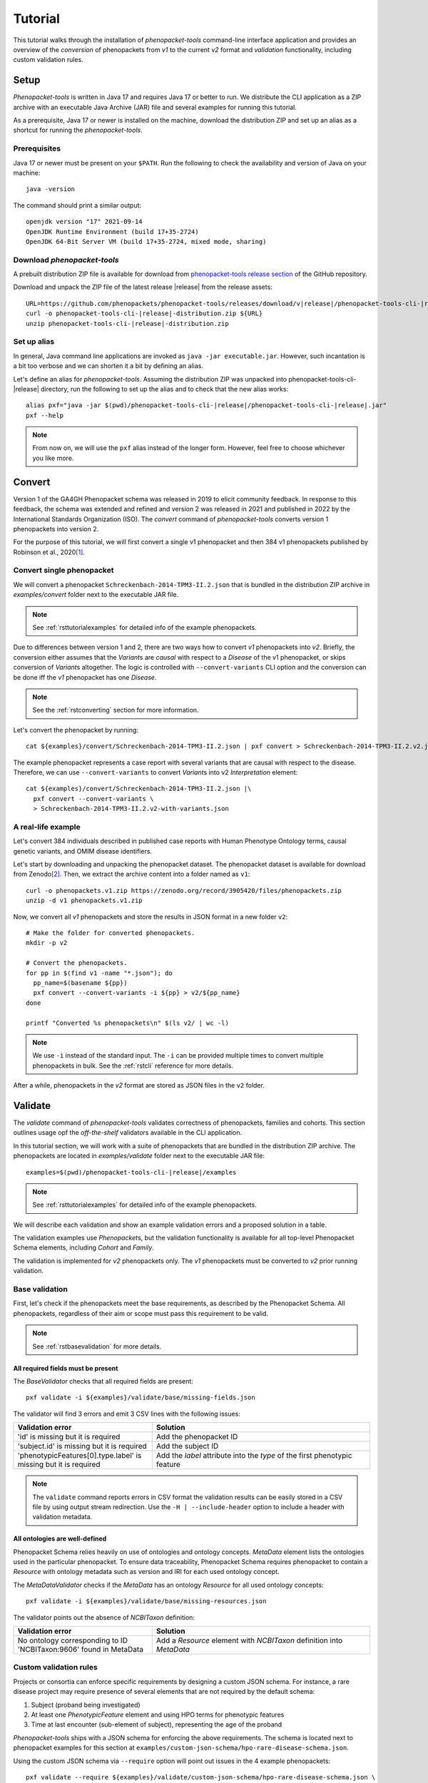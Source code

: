 .. _rsttutorial:

========
Tutorial
========

This tutorial walks through the installation of *phenopacket-tools* command-line interface application
and provides an overview of the *conversion* of phenopackets from `v1` to the current `v2` format and
*validation* functionality, including custom validation rules.

Setup
=====

*Phenopacket-tools* is written in Java 17 and requires Java 17 or better to run.
We distribute the CLI application as a ZIP archive with an executable Java Archive (JAR) file
and several examples for running this tutorial.

As a prerequisite, Java 17 or newer  is installed on the machine,
download the distribution ZIP and set up an alias as a shortcut for running the *phenopacket-tools*.

Prerequisites
^^^^^^^^^^^^^

Java 17 or newer must be present on your ``$PATH``. Run the following to check the availability
and version of Java on your machine::

  java -version

The command should print a similar output::

  openjdk version "17" 2021-09-14
  OpenJDK Runtime Environment (build 17+35-2724)
  OpenJDK 64-Bit Server VM (build 17+35-2724, mixed mode, sharing)

Download *phenopacket-tools*
^^^^^^^^^^^^^^^^^^^^^^^^^^^^

A prebuilt distribution ZIP file is available for download from
`phenopacket-tools release section <https://github.com/phenopackets/phenopacket-tools/releases>`_
of the GitHub repository.

Download and unpack the ZIP file of the latest release |release| from the release assets:

.. parsed-literal::

  URL=https://github.com/phenopackets/phenopacket-tools/releases/download/v\ |release|\ /phenopacket-tools-cli-|release|-distribution.zip
  curl -o phenopacket-tools-cli-|release|-distribution.zip ${URL}
  unzip phenopacket-tools-cli-|release|-distribution.zip

Set up alias
^^^^^^^^^^^^

In general, Java command line applications are invoked as ``java -jar executable.jar``. However, such incantation is
a bit too verbose and we can shorten it a bit by defining an alias.

Let's define an alias for *phenopacket-tools*. Assuming the distribution ZIP was unpacked into
phenopacket-tools-cli-|release| directory, run the following to set up the alias and to check that the new alias works:

.. parsed-literal::
  alias pxf="java -jar $(pwd)/phenopacket-tools-cli-\ |release|\ /phenopacket-tools-cli-|release|.jar"
  pxf --help

.. note::
  From now on, we will use the ``pxf`` alias instead of the longer form. However, feel free to choose whichever
  you like more.


Convert
=======

Version 1 of the GA4GH Phenopacket schema was released in 2019 to elicit community feedback.
In response to this feedback, the schema was extended and refined and version 2 was released in 2021
and published in 2022 by the International Standards Organization (ISO).
The `convert` command of *phenopacket-tools* converts version 1 phenopackets into version 2.

For the purpose of this tutorial, we will first convert a single v1 phenopacket
and then 384 v1 phenopackets published by Robinson et al., 2020\ [1]_.


Convert single phenopacket
^^^^^^^^^^^^^^^^^^^^^^^^^^

We will convert a phenopacket ``Schreckenbach-2014-TPM3-II.2.json`` that is bundled
in the distribution ZIP archive in `examples/convert` folder next to the executable JAR file.

.. note::
  See :ref:`rsttutorialexamples` for detailed info of the example phenopackets.

Due to differences between version 1 and 2, there are two ways how to convert *v1* phenopackets into *v2*.
Briefly, the conversion either assumes that the `Variant`\ s are *causal* with respect to a `Disease` of the
v1 phenopacket, or skips conversion of `Variant`\ s altogether. The logic is controlled with ``--convert-variants``
CLI option and the conversion can be done iff the *v1* phenopacket has one `Disease`.

.. note::
  See the :ref:`rstconverting` section for more information.

Let's convert the phenopacket by running::

  cat ${examples}/convert/Schreckenbach-2014-TPM3-II.2.json | pxf convert > Schreckenbach-2014-TPM3-II.2.v2.json

The example phenopacket represents a case report with several variants that are causal with respect to the disease.
Therefore, we can use ``--convert-variants`` to convert `Variant`\ s into v2 `Interpretation` element::

  cat ${examples}/convert/Schreckenbach-2014-TPM3-II.2.json |\
    pxf convert --convert-variants \
    > Schreckenbach-2014-TPM3-II.2.v2-with-variants.json


A real-life example
^^^^^^^^^^^^^^^^^^^

Let's convert 384 individuals described in published case reports with Human Phenotype Ontology terms,
causal genetic variants, and OMIM disease identifiers.

Let's start by downloading and unpacking the phenopacket dataset.
The phenopacket dataset is available for download from Zenodo\ [2]_. Then, we extract the archive content into
a folder named as ``v1``::

  curl -o phenopackets.v1.zip https://zenodo.org/record/3905420/files/phenopackets.zip
  unzip -d v1 phenopackets.v1.zip

Now, we convert all *v1* phenopackets and store the results in JSON format in a new folder ``v2``::

  # Make the folder for converted phenopackets.
  mkdir -p v2

  # Convert the phenopackets.
  for pp in $(find v1 -name "*.json"); do
    pp_name=$(basename ${pp})
    pxf convert --convert-variants -i ${pp} > v2/${pp_name}
  done

  printf "Converted %s phenopackets\n" $(ls v2/ | wc -l)

.. note::
  We use ``-i`` instead of the standard input. The ``-i`` can be provided multiple times to convert multiple
  phenopackets in bulk. See the :ref:`rstcli` reference for more details.

After a while, phenopackets in the *v2* format are stored as JSON files in the ``v2`` folder.

Validate
========

The `validate` command of *phenopacket-tools* validates correctness of phenopackets, families and cohorts.
This section outlines usage opf the *off-the-shelf* validators available in the CLI application.

In this tutorial section, we will work with a suite of phenopackets that are bundled in the distribution ZIP archive.
The phenopackets are located in `examples/validate` folder next to the executable JAR file:

.. parsed-literal::
  examples=$(pwd)/phenopacket-tools-cli-\ |release|\ /examples

.. note::
  See :ref:`rsttutorialexamples` for detailed info of the example phenopackets.

We will describe each validation and show an example validation errors and a proposed solution in a table.


The validation examples use `Phenopacket`\ s, but the validation functionality is available for all top-level Phenopacket Schema
elements, including `Cohort` and `Family`.

The validation is implemented for *v2* phenopackets only. The *v1* phenopackets must be converted to *v2* prior
running validation.


Base validation
^^^^^^^^^^^^^^^

First, let's check if the phenopackets meet the base requirements, as described by the Phenopacket Schema.
All phenopackets, regardless of their aim or scope must pass this requirement to be valid.

.. note::
  See :ref:`rstbasevalidation` for more details.

All required fields must be present
~~~~~~~~~~~~~~~~~~~~~~~~~~~~~~~~~~~

The `BaseValidator` checks that all required fields are present::

  pxf validate -i ${examples}/validate/base/missing-fields.json

The validator will find 3 errors and emit 3 CSV lines with the following issues:

.. csv-table::
   :header: "Validation error", "Solution"
   :widths: 350, 550

   'id' is missing but it is required,                                Add the phenopacket ID
   'subject.id' is missing but it is required,                        Add the subject ID
   'phenotypicFeatures[0].type.label' is missing but it is required,  Add the `label` attribute into the `type` of the first phenotypic feature

.. note::
  The ``validate`` command reports errors in CSV format the validation results can be easily stored in a CSV file by
  using output stream redirection. Use the ``-H | --include-header`` option to include a header
  with validation metadata.

All ontologies are well-defined
~~~~~~~~~~~~~~~~~~~~~~~~~~~~~~~

Phenopacket Schema relies heavily on use of ontologies and ontology concepts. `MetaData` element lists
the ontologies used in the particular phenopacket. To ensure data traceability, Phenopacket Schema requires
phenopacket to contain a `Resource` with ontology metadata such as version and IRI for each used ontology concept.

The `MetaDataValidator` checks if the `MetaData` has an ontology `Resource` for all used ontology concepts::

  pxf validate -i ${examples}/validate/base/missing-resources.json

The validator points out the absence of `NCBITaxon` definition:

.. csv-table::
  :header: "Validation error", "Solution"
  :widths: 350, 550

  No ontology corresponding to ID 'NCBITaxon:9606' found in MetaData, Add a `Resource` element with `NCBITaxon` definition into `MetaData`


Custom validation rules
^^^^^^^^^^^^^^^^^^^^^^^

Projects or consortia can enforce specific requirements by designing a custom JSON schema.
For instance, a rare disease project may require presence of several elements that are not required by the default schema:

1. Subject (proband being investigated)
2. At least one `PhenotypicFeature` element and using HPO terms for phenotypic features
3. Time at last encounter (sub-element of subject), representing the age of the proband

*Phenopacket-tools* ships with a JSON schema for enforcing the above requirements.
The schema is located next to phenopacket examples for this section
at ``examples/custom-json-schema/hpo-rare-disease-schema.json``.

Using the custom JSON schema via ``--require`` option will point out issues in the 4 example phenopackets::

  pxf validate --require ${examples}/validate/custom-json-schema/hpo-rare-disease-schema.json \
    -i ${examples}/validate/custom-json-schema/marfan.no-subject.json \
    -i ${examples}/validate/custom-json-schema/marfan.no-phenotype.json \
    -i ${examples}/validate/custom-json-schema/marfan.not-hpo.json \
    -i ${examples}/validate/custom-json-schema/marfan.no-time-at-last-encounter.json

.. csv-table::
  :header: "Validation error", "Solution"
  :widths: 350, 550

  'subject' is missing but it is required, Add the `Subject` element
  'phenotypicFeatures' is missing but it is required, Add at least one `PhenotypicFeature`
  'phenotypicFeatures[0].type.id' does not match the regex pattern ``^HP:\d{7}$``, Use Human Phenotype Ontology in `PhenotypicFeature`\ s
  'subject.timeAtLastEncounter' is missing but it is required, Add the time at last encounter field

.. note::
  See :ref:`rstcustomvalidation` for more details.


.. _rstphenotypevalidationtutorial:

Phenotype validation
^^^^^^^^^^^^^^^^^^^^

*Phenopacket-tools* offers a validator for checking logical consistency of clinical abnormalities in the phenopacket.
The validator assumes Human Phenotype Ontology (HPO) is used to represent the clinical abnormalities and
the phenotype validation requires the HPO file to work.

.. note::
  The examples below assume that the latest HPO in JSON format has been downloaded to ``hp.json``.
  Get the HPO JSON from `HPO releases`_.

.. note::
  See :ref:`rstphenotypevalidation` for more details.


Phenopackets use non-obsolete term IDs
~~~~~~~~~~~~~~~~~~~~~~~~~~~~~~~~~~~~~~

The `HpoPhenotypeValidator` points out if the phenopacket contains obsolete HPO terms::

  pxf validate --hpo hp.json -i ${examples}/validate/phenotype-validation/marfan.obsolete-term.json

It turns out that ``marfan.obsolete-term.json`` uses an obsolete ``HP:0002631`` instead of
the primary ``HP:0002616`` for *Aortic root aneurysm*:

.. csv-table::
  :header: "Validation error", "Solution"
  :widths: 350, 550

  Using obsolete id (HP:0002631) instead of current primary id (HP:0002616) in id-C, Replace the obsolete ID with the primary ID


The annotation-propagation rule is not violated
~~~~~~~~~~~~~~~~~~~~~~~~~~~~~~~~~~~~~~~~~~~~~~~

Due to the annotation propagation rule, it is a logical error to use both a term and its ancestor
(e.g. *Arachnodactyly* and *Abnormality of finger*) for annotation of a single item.
When choosing HPO terms for phenotypic features, the *most* specific terms should be used for the *observed* clinical features.
In contrary, the *least* specific terms should be used for the *excluded* clinical features.
There is one exception to these rules: a term and its ancestor can co-exist in the phenopacket if the parent term
is *observed* and the child term is *excluded* (e.g. phenopacket with present *Aortic aneurysm*
but excluded *Aortic root aneurysm*, see ``marfan.valid.json``).

The `HpoAncestryValidator` checks that the annotation propagation rule is not violated::

  pxf validate --hpo hp.json \
  -i ${examples}/validate/phenotype-validation/marfan.annotation-propagation-rule.json \
  -i ${examples}/validate/phenotype-validation/marfan.valid.json


.. csv-table::
  :header: "Validation error", "Solution"
  :widths: 350, 550

  "Phenotypic features of id-C must not contain both an observed term (Aortic root aneurysm, HP:0002616) and an observed ancestor (Aortic aneurysm, HP:0004942)", Remove the ancestor term


Annotation of organ systems
^^^^^^^^^^^^^^^^^^^^^^^^^^^

We can validate presence of annotation for specific organ systems in a phenopacket.

Using the term IDs of the top-level HPO terms, we can validate annotation of
`Eye <https://hpo.jax.org/app/browse/term/HP:0000478>`_,
`Cardiovascular <https://hpo.jax.org/app/browse/term/HP:0001626>`_, and
`Respiratory <https://hpo.jax.org/app/browse/term/HP:0002086>`_ organ systems
in 3 phenopackets of toy `Marfan syndrome <https://hpo.jax.org/app/browse/disease/OMIM:154700>`_ patients::

  pxf validate --hpo hp.json \
     --organ-system HP:0000478 --organ-system HP:0001626 --organ-system HP:0002086 \
    -i ${examples}/validate/organ-systems/marfan.all-organ-system-annotated.valid.json \
    -i ${examples}/validate/organ-systems/marfan.missing-eye-annotation.json \
    -i ${examples}/validate/organ-systems/marfan.no-abnormalities.valid.json

.. note::
  Organ system validation requires HPO ontology. See the :ref:`rstphenotypevalidationtutorial` for more details about getting
  the HPO file.

The `HpoOrganSystemValidator` will point out one error in the `marfan.missing-eye-annotation.json` phenopacket:

.. csv-table::
   :header: "Validation error", "Solution"
   :widths: 350, 550

   Missing annotation for Abnormality of the eye [HP:0000478] in id-C, Annotate the eye or exclude any abnormality.

.. note::
  See :ref:`rstorgsysvalidation` for more details regarding the organ system validation.

That's it! You made it to the end of the *phenopacket-tools* tutorial where we set up the command-line application
and covered the conversion and validation functionality. The next section provides an in-depth explanation
of the CLI functionality.


.. [1] https://pubmed.ncbi.nlm.nih.gov/32755546
.. [2] https://zenodo.org/record/3905420
.. _Java Documentation: https://javadoc.io/doc/org.phenopackets.phenopackettools/phenopacket-tools-validator-core/latest/org.phenopackets.phenopackettools.validator.core/module-summary.html
.. _HPO releases: https://hpo.jax.org/app/data/ontology